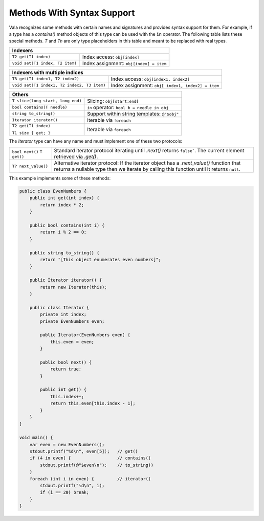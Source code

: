 Methods With Syntax Support
===========================

Vala recognizes some methods with certain names and signatures and provides syntax support for them.  For example, if a type has a *contains()* method objects of this type can be used with the ``in`` operator. The following table lists these special methods. *T* and *Tn* are only type placeholders in this table and meant to be replaced with real types.

+--------------------------------------------------------------------------+
| **Indexers**                                                             |
+================================+=========================================+
| ``T2 get(T1 index)``           | Index access: ``obj[index]``            |
+--------------------------------+-----------------------------------------+
| ``void set(T1 index, T2 item)``| Index assignment: ``obj[index] = item`` |
+--------------------------------+-----------------------------------------+

+--------------------------------------------------------------------------+
| **Indexers with multiple indices**                                       |
+==================================+=======================================+
| ``T3 get(T1 index1, T2 index2)`` | Index access:                         |
|                                  | ``obj[index1, index2]``               |
+----------------------------------+---------------------------------------+
| ``void set(T1 index1,            | Index assignment: ``obj[              |
| T2 index2, T3 item)``            | index1, index2] = item``              |
+----------------------------------+---------------------------------------+

+-----------------------------------+--------------------------------------+
| **Others**                                                               |
+===================================+======================================+
| ``T slice(long start, long end)`` | Slicing: ``obj[start:end]``          |
+-----------------------------------+--------------------------------------+
| ``bool contains(T needle)``       | ``in`` operator:                     |
|                                   | ``bool b = needle in obj``           |
+-----------------------------------+--------------------------------------+
| ``string to_string()``            | Support within string templates:     |
|                                   | ``@"$obj"``                          |
+-----------------------------------+--------------------------------------+
| ``Iterator iterator()``           | Iterable via ``foreach``             |
+-----------------------------------+--------------------------------------+
| ``T2 get(T1 index)``              | Iterable via ``foreach``             |
|                                   |                                      |
| ``T1 size { get; }``              |                                      |
+-----------------------------------+--------------------------------------+

The *Iterator* type can have any name and must implement one of these two protocols:

+-------------------------------+------------------------------------------+
| ``bool next()``               | Standard iterator protocol iterating     |
| ``T get()``                   | until *.next()* returns ``false```. The  |
|                               | current element retrieved via *.get()*.  |
+-------------------------------+------------------------------------------+
| ``T? next_value()``           | Alternative iterator protocol: If        |
|                               | the iterator object has a                |
|                               | *.next_value()* function that returns a  |
|                               | nullable type then we iterate by calling |
|                               | this function until it returns ``null``. |
+-------------------------------+------------------------------------------+

This example implements some of these methods:

.. code-block:: vala

   public class EvenNumbers {
       public int get(int index) {
           return index * 2;
       }

       public bool contains(int i) {
           return i % 2 == 0;
       }

       public string to_string() {
           return "[This object enumerates even numbers]";
       }

       public Iterator iterator() {
           return new Iterator(this);
       }

       public class Iterator {
           private int index;
           private EvenNumbers even;

           public Iterator(EvenNumbers even) {
               this.even = even;
           }

           public bool next() {
               return true;
           }

           public int get() {
               this.index++;
               return this.even[this.index - 1];
           }
       }
   }

   void main() {
       var even = new EvenNumbers();
       stdout.printf("%d\n", even[5]);   // get()
       if (4 in even) {                  // contains()
           stdout.printf(@"$even\n");    // to_string()
       }
       foreach (int i in even) {         // iterator()
           stdout.printf("%d\n", i);
           if (i == 20) break;
       }
   }


